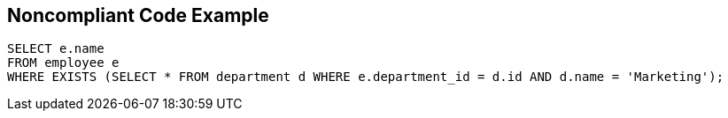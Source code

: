 == Noncompliant Code Example

[source,text]
----
SELECT e.name
FROM employee e
WHERE EXISTS (SELECT * FROM department d WHERE e.department_id = d.id AND d.name = 'Marketing');
----
